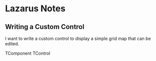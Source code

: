 * Lazarus Notes


** Writing a Custom Control

I want to write a custom control to display a simple grid map that can be edited.

TComponent
TControl

